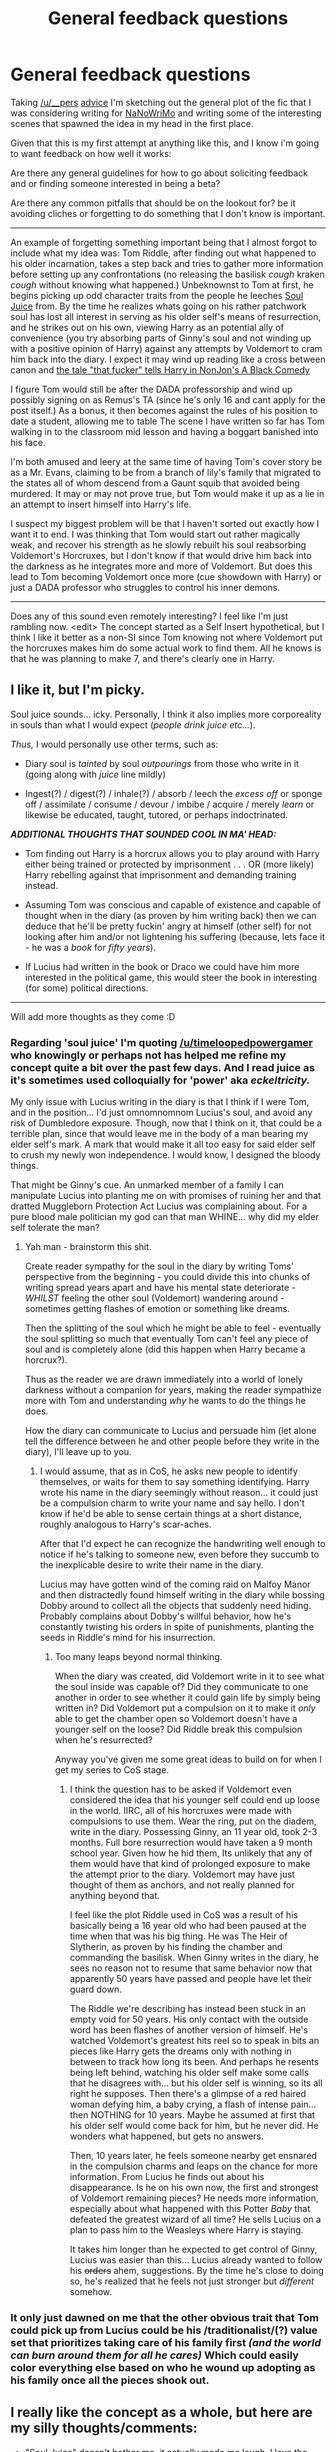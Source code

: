 #+TITLE: General feedback questions

* General feedback questions
:PROPERTIES:
:Author: Ruljinn
:Score: 8
:DateUnix: 1414002885.0
:DateShort: 2014-Oct-22
:FlairText: Discussion
:END:
Taking [[/u/__pers]] [[http://www.reddit.com/r/HPfanfiction/comments/2iu266/how_do_you_write/cl5oh12][advice]] I'm sketching out the general plot of the fic that I was considering writing for [[http://www.reddit.com/r/HPfanfiction/comments/2jmps5/who_is_participating_in_nanowrimo_anybody_want_to/][NaNoWriMo]] and writing some of the interesting scenes that spawned the idea in my head in the first place.

Given that this is my first attempt at anything like this, and I know i'm going to want feedback on how well it works:

Are there any general guidelines for how to go about soliciting feedback and or finding someone interested in being a beta?

Are there any common pitfalls that should be on the lookout for? be it avoiding cliches or forgetting to do something that I don't know is important.

--------------

An example of forgetting something important being that I almost forgot to include what my idea was: Tom Riddle, after finding out what happened to his older incarnation, takes a step back and tries to gather more information before setting up any confrontations (no releasing the basilisk /cough/ kraken /cough/ without knowing what happened.) Unbeknownst to Tom at first, he begins picking up odd character traits from the people he leeches [[http://www.reddit.com/r/HPfanfiction/comments/2jixzq/difficult_selfinsert_character_replacements/clcpitw][Soul Juice]] from. By the time he realizes whats going on his rather patchwork soul has lost all interest in serving as his older self's means of resurrection, and he strikes out on his own, viewing Harry as an potential ally of convenience (you try absorbing parts of Ginny's soul and not winding up with a positive opinion of Harry) against any attempts by Voldemort to cram him back into the diary. I expect it may wind up reading like a cross between canon and [[https://www.fanfiction.net/s/3401052/1/A-Black-Comedy][the tale "that fucker" tells Harry in NonJon's A Black Comedy]]

I figure Tom would still be after the DADA professorship and wind up possibly signing on as Remus's TA (since he's only 16 and cant apply for the post itself.) As a bonus, it then becomes against the rules of his position to date a student, allowing me to table The scene I have written so far has Tom walking in to the classroom mid lesson and having a boggart banished into his face.

I'm both amused and leery at the same time of having Tom's cover story be as a Mr. Evans, claiming to be from a branch of lily's family that migrated to the states all of whom descend from a Gaunt squib that avoided being murdered. It may or may not prove true, but Tom would make it up as a lie in an attempt to insert himself into Harry's life.

I suspect my biggest problem will be that I haven't sorted out exactly how I want it to end. I was thinking that Tom would start out rather magically weak, and recover his strength as he slowly rebuilt his soul reabsorbing Voldemort's Horcruxes, but I don't know if that would drive him back into the darkness as he integrates more and more of Voldemort. But does this lead to Tom becoming Voldemort once more (cue showdown with Harry) or just a DADA professor who struggles to control his inner demons.

--------------

Does any of this sound even remotely interesting? I feel like I'm just rambling now. <edit> The concept started as a Self Insert hypothetical, but I think I like it better as a non-SI since Tom knowing not where Voldemort put the horcruxes makes him do some actual work to find them. All he knows is that he was planning to make 7, and there's clearly one in Harry.


** I like it, but I'm picky.

Soul juice sounds... icky. Personally, I think it also implies more corporeality in souls than what I would expect (/people drink juice etc.../).

/Thus,/ I would personally use other terms, such as:

- Diary soul is /tainted/ by soul /outpourings/ from those who write in it (going along with /juice/ line mildly)

- Ingest(?) / digest(?) / inhale(?) / absorb / leech the /excess off/ or sponge off / assimilate / consume / devour / imbibe / acquire / merely /learn/ or likewise be educated, taught, tutored, or perhaps indoctrinated.

*/ADDITIONAL THOUGHTS THAT SOUNDED COOL IN MA' HEAD:/*

- Tom finding out Harry is a horcrux allows you to play around with Harry either being trained or protected by imprisonment . . . OR (more likely) Harry rebelling against that imprisonment and demanding training instead.

- Assuming Tom was conscious and capable of existence and capable of thought when in the diary (as proven by him writing back) then we can deduce that he'll be pretty fuckin' angry at himself (other self) for not looking after him and/or not lightening his suffering (because, lets face it - he was a /book/ for /fifty years/).

- If Lucius had written in the book or Draco we could have him more interested in the political game, this would steer the book in interesting (for some) political directions.

--------------

Will add more thoughts as they come :D
:PROPERTIES:
:Author: The_Vox
:Score: 3
:DateUnix: 1414008327.0
:DateShort: 2014-Oct-22
:END:

*** Regarding 'soul juice' I'm quoting [[/u/timeloopedpowergamer]] who knowingly or perhaps not has helped me refine my concept quite a bit over the past few days. And I read juice as it's sometimes used colloquially for 'power' aka /eckeltricity./

My only issue with Lucius writing in the diary is that I think if I were Tom, and in the position... I'd just omnomnomnom Lucius's soul, and avoid any risk of Dumbledore exposure. Though, now that I think on it, that could be a terrible plan, since that would leave me in the body of a man bearing my elder self's mark. A mark that would make it all too easy for said elder self to crush my newly won independence. I would know, I designed the bloody things.

That might be Ginny's cue. An unmarked member of a family I can manipulate Lucius into planting me on with promises of ruining her and that dratted Muggleborn Protection Act Lucius was complaining about. For a pure blood male politician my god can that man WHINE... why did my elder self tolerate the man?
:PROPERTIES:
:Author: Ruljinn
:Score: 2
:DateUnix: 1414008960.0
:DateShort: 2014-Oct-22
:END:

**** Yah man - brainstorm this shit.

Create reader sympathy for the soul in the diary by writing Toms' perspective from the beginning - you could divide this into chunks of writing spread years apart and have his mental state deteriorate - /WHILST/ feeling the other soul (Voldemort) wandering around - sometimes getting flashes of emotion or something like dreams.

Then the splitting of the soul which he might be able to feel - eventually the soul splitting so much that eventually Tom can't feel any piece of soul and is completely alone (did this happen when Harry became a horcrux?).

Thus as the reader we are drawn immediately into a world of lonely darkness without a companion for years, making the reader sympathize more with Tom and understanding /why/ he wants to do the things he does.

How the diary can communicate to Lucius and persuade him (let alone tell the difference between he and other people before they write in the diary), I'll leave up to you.
:PROPERTIES:
:Author: The_Vox
:Score: 2
:DateUnix: 1414009951.0
:DateShort: 2014-Oct-23
:END:

***** I would assume, that as in CoS, he asks new people to identify themselves, or waits for them to say something identifying. Harry wrote his name in the diary seemingly without reason... it could just be a compulsion charm to write your name and say hello. I don't know if he'd be able to sense certain things at a short distance, roughly analogous to Harry's scar-aches.

After that I'd expect he can recognize the handwriting well enough to notice if he's talking to someone new, even before they succumb to the inexplicable desire to write their name in the diary.

Lucius may have gotten wind of the coming raid on Malfoy Manor and then distractedly found himself writing in the diary while bossing Dobby around to collect all the objects that suddenly need hiding. Probably complains about Dobby's willful behavior, how he's constantly twisting his orders in spite of punishments, planting the seeds in Riddle's mind for his insurrection.
:PROPERTIES:
:Author: Ruljinn
:Score: 1
:DateUnix: 1414010351.0
:DateShort: 2014-Oct-23
:END:

****** Too many leaps beyond normal thinking.

When the diary was created, did Voldemort write in it to see what the soul inside was capable of? Did they communicate to one another in order to see whether it could gain life by simply being written in? Did Voldemort put a compulsion on it to make it /only/ able to get the chamber open so Voldemort doesn't have a younger self on the loose? Did Riddle break this compulsion when he's resurrected?

Anyway you've given me some great ideas to build on for when I get my series to CoS stage.
:PROPERTIES:
:Author: The_Vox
:Score: 2
:DateUnix: 1414011507.0
:DateShort: 2014-Oct-23
:END:

******* I think the question has to be asked if Voldemort even considered the idea that his younger self could end up loose in the world. IIRC, all of his horcruxes were made with compulsions to use them. Wear the ring, put on the diadem, write in the diary. Possessing Ginny, an 11 year old, took 2-3 months. Full bore resurrection would have taken a 9 month school year. Given how he hid them, Its unlikely that any of them would have that kind of prolonged exposure to make the attempt prior to the diary. Voldemort may have just thought of them as anchors, and not really planned for anything beyond that.

I feel like the plot Riddle used in CoS was a result of his basically being a 16 year old who had been paused at the time when that was his big thing. He was The Heir of Slytherin, as proven by his finding the chamber and commanding the basilisk. When Ginny writes in the diary, he sees no reason not to resume that same behavior now that apparently 50 years have passed and people have let their guard down.

The Riddle we're describing has instead been stuck in an empty void for 50 years. His only contact with the outside word has been flashes of another version of himself. He's watched Voldemort's greatest hits reel so to speak in bits an pieces like Harry gets the dreams only with nothing in between to track how long its been. And perhaps he resents being left behind, watching his older self make some calls that he disagrees with... but his older self is winning, so its all right he supposes. Then there's a glimpse of a red haired woman defying him, a baby crying, a flash of intense pain... then NOTHING for 10 years. Maybe he assumed at first that his older self would come back for him, but he never did. He wonders what happened, but gets no answers.

Then, 10 years later, he feels someone nearby get ensnared in the compulsion charms and leaps on the chance for more information. From Lucius he finds out about his disappearance. Is he on his own now, the first and strongest of Voldemort remaining pieces? He needs more information, especially about what happened with this Potter /Baby/ that defeated the greatest wizard of all time? He sells Lucius on a plan to pass him to the Weasleys where Harry is staying.

It takes him longer than he expected to get control of Ginny, Lucius was easier than this... Lucius already wanted to follow his +orders+ ahem, suggestions. By the time he's close to doing so, he's realized that he feels not just stronger but /different/ somehow.
:PROPERTIES:
:Author: Ruljinn
:Score: 1
:DateUnix: 1414013028.0
:DateShort: 2014-Oct-23
:END:


*** It only just dawned on me that the other obvious trait that Tom could pick up from Lucius could be his /traditionalist/(?) value set that prioritizes taking care of his family first /(and the world can burn around them for all he cares)/ Which could easily color everything else based on who he wound up adopting as his family once all the pieces shook out.
:PROPERTIES:
:Author: Ruljinn
:Score: 2
:DateUnix: 1414119714.0
:DateShort: 2014-Oct-24
:END:


** I really like the concept as a whole, but here are my silly thoughts/comments:

- "Soul Juice" doesn't bother me, it actually made me laugh. I love the idea that he absorbs characteristics of other's. It could make him a totally new person, it can make things really interesting!
- "Mr Evans" is so overused as an alias, it's annoying, but it's usually Harry that uses it, so I'll give you a pass. Tom Riddle could actually use his real name since Voldemort has forsaken it, but then he'd have to deal with Dumbledore so I realize that isn't possible, or maybe he could make an unbreakable vow to fight for the light or such...
- Since Tom is influenced by what soul juice he ingested, shouldn't he be really infatuated with Harry? I'm not encouraging you to write slash (I'm not a fan myself) but it could be funny to see Tom struggling against his unwanted crush.
- I also like a weak-to-start-with Tom Riddle. I don't like characters always being super-powered, it's boring. Has Tom Riddle lost past of his memory/knowledge as he is only part of Voldemort's soul?

I really want to read this asap and I hope you'll post a link to your story once it's done :)
:PROPERTIES:
:Author: LeLapinBlanc
:Score: 1
:DateUnix: 1414092273.0
:DateShort: 2014-Oct-23
:END:

*** u/Ruljinn:
#+begin_quote
  Mr Evans" is so overused as an alias, it's annoying, but it's usually Harry that uses it, so I'll give you a pass.
#+end_quote

I definitely agree. Its what makes me leery of doing it. Tho, it would be less about being Mr. Evans, and more him walking up to Petunia and trying to claim being her Xth Cousin. The actual Evans name would be less important. Can't decide if its better that Tom find himself unable to enter the house for reasons he cant fathom at first, or if the blood wards accept him because a little bit of Harry's magic is in what passes for his soul. Shaking hands with Harry and immediately pulling a Quirrell would be problematic.

I think I'd prefer to assume that Ginny is still too young to have /that/ kind of crush on Harry and just avoid the whole slash concept. I don't like reading it so I can't picture myself writing it.

As for /done/ ... I cant decide if its better to try and block it off year by year, or write it all as one piece. I feel like year 2 will, by its nature, be comprised almost entirely dialog, and Tom's thoughts and feelings on the topics, since he can't "see" who he's talking to. I wonder if that might come across a touch dry if done all at once, maybe handling it in flash backs as an already escaped Tom begins his machinations based on what he learned.
:PROPERTIES:
:Author: Ruljinn
:Score: 1
:DateUnix: 1414100908.0
:DateShort: 2014-Oct-24
:END:


** The idea I found most interesting out of all of that would be Tom picking up attributes of the people who write in the diary that he "leeches soul juice" (nice phrase, by the way) from.

I'm not quite as interested in the hypothetical plot you talked about, but that's my own bias talking; I never found Riddle to be that interesting of a character, on his own.

I could see being very interested in a restructured CoS where the diary gets passed around a little more (in canon, I believe Harry and Ginny were the only ones to actually write in it.) and Riddle ends up taking on the qualities of, I don't know, Percy Weasley, Romilda Vane, Hermione Granger, and Professor Lockhart.
:PROPERTIES:
:Author: Lane_Anasazi
:Score: 1
:DateUnix: 1414006937.0
:DateShort: 2014-Oct-22
:END:

*** Maybe not those exact people, but that's how I see the period analogous to book 2 happening. Riddle has no real sensory perception, no information but what he's told by the people writing in the diary.

Conversations with Ginny give him the beginnings of history post-1942, and the news that his elder self lost to a /BABY!?/ are you serious?

Some compulsion charms or even just basic manipulation later and he's in Harry's hands, discovering parallels in their history. Piecing together the role Dumbledore played in Harry's early life (does it count as bashing if the character making Dumbledore out to be a villain is explicitly and willfully twisting facts to meet his goals?) Weeks pass, and Tom wonders to himself how learning about his young nemesis became trying to help free him from a home life that he is all too familiar with.

After trying to teach Harry some form of magic, Tom find himself talking to some handwriting he doesn't recognize. He learns that the Miss Granger whom Harry speaks so highly of has questions about the theory behind what he was teaching Harry.

The a question about where he keeps his brains from Ron and a hurried distraction from that notion for all Tom's worth. But he finds himself in Percy's hands nonetheless. But he knows Percy's type. Afterall, he was Head Boy himself back in '43, clearly he did something right. Percy, have you considered the following to help your selection chances?

Round and round we go until Percy remembers in spite of the compulsion charms on the diary that he is afterall supposed to turn this into the DADA professor. A professor who abandons his post towards the end of the year under strange circumstances and is never heard from again.

--------------

I'll wholeheartedly concede that Riddle as he appears in CoS isn't terribly engaging, mostly by virtue of having very little screen time.
:PROPERTIES:
:Author: Ruljinn
:Score: 1
:DateUnix: 1414008604.0
:DateShort: 2014-Oct-22
:END:
